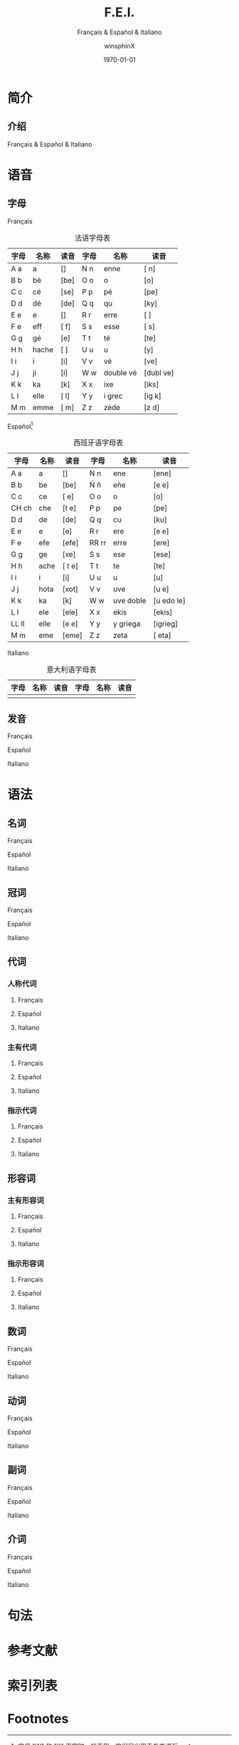 #+TITLE: F.E.I.
#+SUBTITLE: Français & Español & Italiano
#+AUTHOR: winsphinX
#+DATE: \today
#+LATEX_CLASS: report
#+LATEX_CLASS_OPTIONS: [UTF8,a4paper,titlepage,10pt]
#+LATEX_HEADER: \usepackage[heading]{ctex}
#+LATEX_HEADER: \usepackage[left=3.2cm,right=3.2cm,top=2.5cm,bottom=2.5cm]{geometry}
#+LATEX_HEADER: \hypersetup{colorlinks=true,linkcolor=blue}

#+LATEX_HEADER_EXTRA: \usepackage{tipa}     % 用于输入音标
#+LATEX_HEADER_EXTRA: \usepackage{rotfloat} % 用于图表排版
#+LATEX_HEADER_EXTRA: \usepackage{booktabs} % 用于图表美化
#+LATEX_HEADER_EXTRA: \usepackage{tabularx} % 用于表格长行
#+LATEX_HEADER_EXTRA: \usepackage{ltablex}  % 用于表格跨页
#+LATEX_HEADER_EXTRA: \usepackage{makeidx}  % 用于创建索引
#+LATEX_HEADER_EXTRA: \makeindex

#+OPTIONS: ':nil *:t -:t ::t <:t H:3 \n:nil ^:t arch:headline
#+OPTIONS: author:t c:nil d:(not "LOGBOOK") date:t
#+OPTIONS: e:t email:nil f:t inline:t num:t p:nil pri:nil stat:t
#+OPTIONS: tags:t tasks:t tex:t timestamp:t toc:t todo:t |:t

#+LATEX: \pagestyle{plain}       % 定义页码位置
#+LATEX: \pagenumbering{Roman}   % 目录页码格式
#+LATEX: \newpage                % 目录之后换页
#+LATEX: \setcounter{page}{1}    % 正文重新计数
#+LATEX: \pagenumbering{arabic}  % 正文页码格式


* 简介

** 介绍

  Français & Español & Italiano

* 语音

** 字母

**** Français
     #+NAME: alphabet-f
     #+CAPTION: 法语字母表
     #+ATTR_LATEX: :placement [H] :booktabs t :align lll|lll
     | 字母 | 名称  | 读音                    | 字母 | 名称       | 读音                                       |
     |------+-------+-------------------------+------+------------+--------------------------------------------|
     | A a  | a     | [\textscripta]          | N n  | enne       | [\textepsilon n]                           |
     | B b  | bé   | [be]                    | O o  | o          | [o]                                        |
     | C c  | cé   | [se]                    | P p  | pé        | [pe]                                       |
     | D d  | dé   | [de]                    | Q q  | qu         | [ky]                                       |
     | E e  | e     | [\textschwa]            | R r  | erre       | [\textepsilon \textlengthmark \textinvscr] |
     | F e  | eff   | [\textepsilon f]        | S s  | esse       | [\textepsilon s]                           |
     | G g  | gé   | [\textipa{Z}e]          | T t  | té        | [te]                                       |
     | H h  | hache | [\textscripta \textesh] | U u  | u          | [y]                                        |
     | I i  | i     | [i]                     | V v  | vé        | [ve]                                       |
     | J j  | ji    | [\textipa{Z}i]          | W w  | double vé | [dubl\textschwa ve]                        |
     | K k  | ka    | [k\textscripta]         | X x  | ixe        | [iks]                                      |
     | L l  | elle  | [\textepsilon l]        | Y y  | i grec     | [ig\textinvscr \textepsilon k]             |
     | M m  | emme  | [\textepsilon m]        | Z z  | zède      | [z\textepsilon d]                          |

**** Español[fn:1]
     #+NAME: alphabet-e
     #+CAPTION: 西班牙语字母表
     #+ATTR_LATEX: :placement [H] :booktabs t :align lll|lll
     | 字母  | 名称 | 读音                       | 字母  | 名称      | 读音                         |
     |-------+------+----------------------------+-------+-----------+------------------------------|
     | A a   | a    | [\textscripta]             | N n   | ene       | [ene]                        |
     | B b   | be   | [be]                       | Ñ ñ   | eñe       | [e\textltailn e]             |
     | C c   | ce   | [\texttheta e]             | O o   | o         | [o]                          |
     | CH ch | che  | [t\textesh e]              | P p   | pe        | [pe]                         |
     | D d   | de   | [de]                       | Q q   | cu        | [ku]                         |
     | E e   | e    | [e]                        | R r   | ere       | [e\textfishhookr e]          |
     | F e   | efe  | [efe]                      | RR rr | erre      | [ere]                        |
     | G g   | ge   | [xe]                       | S s   | ese       | [ese]                        |
     | H h   | ache | [\textscripta t\textesh e] | T t   | te        | [te]                         |
     | I i   | i    | [i]                        | U u   | u         | [u]                          |
     | J j   | hota | [xot\textscripta]          | V v   | uve       | [u\textbeta e]               |
     | K k   | ka   | [k\textscripta]            | W w   | uve doble | [u\textbeta edo\textbeta le] |
     | L l   | ele  | [ele]                      | X x   | ekis      | [ekis]                       |
     | LL ll | elle | [e\textturny e]            | Y y   | y griega  | [igrieg\textscripta]         |
     | M m   | eme  | [eme]                      | Z z   | zeta      | [\texttheta eta]             |

**** Italiano
     #+NAME: alphabet-e
     #+CAPTION: 意大利语字母表
     #+ATTR_LATEX: :placement [H] :booktabs t :align lll|lll
     | 字母 | 名称 | 读音 | 字母 | 名称 | 读音 |
     |------+------+------+------+------+------|
     |      |      |      |      |      |      |

** 发音

**** Français

**** Español

**** Italiano

* 语法

** 名词

**** Français

**** Español

**** Italiano

** 冠词

**** Français

**** Español

**** Italiano

** 代词

*** 人称代词

**** Français

**** Español

**** Italiano

*** 主有代词

**** Français

**** Español

**** Italiano

*** 指示代词

**** Français

**** Español

**** Italiano

** 形容词

*** 主有形容词

**** Français

**** Español

**** Italiano

*** 指示形容词

**** Français

**** Español

**** Italiano

** 数词

**** Français

**** Español

**** Italiano

** 动词

**** Français

**** Español

**** Italiano

** 副词

**** Français

**** Español

**** Italiano

** 介词

**** Français

**** Español

**** Italiano

* 句法

* 参考文献

  #+LATEX: \bibliographystyle{plain}
  #+LATEX: \bibliography{publist}
  #+LATEX: \nocite{*}

#+LATEX: \newpage
* 索引列表

  # 生成表格索引
  #+LATEX: \listoftables
  # 生成标记索引
  #+LATEX: \printindex

* Footnotes

[fn:1] 字母 "W" 和 "K" 平常时一般不用，它们只出现于外来词汇。
